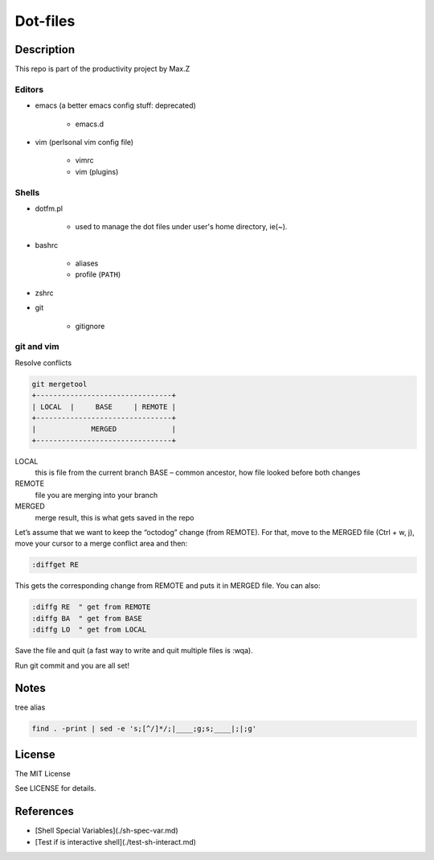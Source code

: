 Dot-files
#########

Description
===========

This repo is part of the productivity project by Max.Z

Editors
-------

* emacs (a better emacs config stuff: deprecated)

    * emacs.d

* vim (perlsonal vim config file)

    * vimrc
    * vim (plugins)

Shells
--------

* dotfm.pl

    * used to manage the dot files under user's home directory, ie(~).

* bashrc

    * aliases
    * profile (``PATH``)

* zshrc
* git

    * gitignore

git and vim
-----------

Resolve conflicts

.. code-block::

    git mergetool
    +--------------------------------+
    | LOCAL  |     BASE     | REMOTE |
    +--------------------------------+
    |             MERGED             |
    +--------------------------------+

LOCAL
    this is file from the current branch BASE – common ancestor, how file looked before both changes

REMOTE
    file you are merging into your branch

MERGED
    merge result, this is what gets saved in the repo

Let’s assume that we want to keep the “octodog” change (from REMOTE). For that, move to the MERGED file (Ctrl + w, j), move your cursor to a merge conflict area and then:

.. code-block:: shell

    :diffget RE

This gets the corresponding change from REMOTE and puts it in MERGED file. You can also:

.. code-block:: shell

    :diffg RE  " get from REMOTE
    :diffg BA  " get from BASE
    :diffg LO  " get from LOCAL

Save the file and quit (a fast way to write and quit multiple files is :wqa).

Run git commit and you are all set!

Notes
=====

tree alias

.. code-block:: shell

    find . -print | sed -e 's;[^/]*/;|____;g;s;____|;|;g'

License
=======

The MIT License

See LICENSE for details.

References
==========

* [Shell Special Variables](./sh-spec-var.md)
* [Test if is interactive shell](./test-sh-interact.md)

